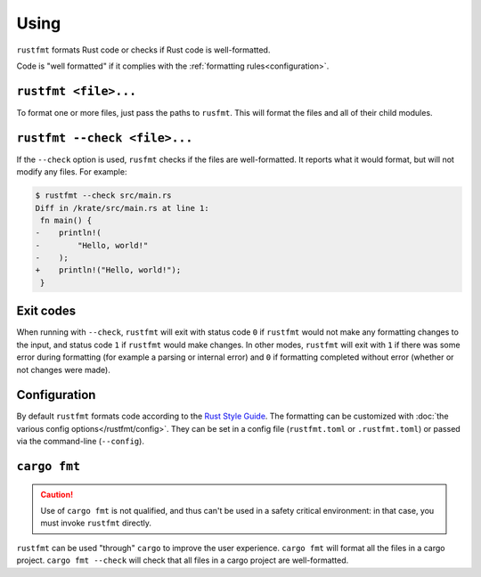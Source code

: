 .. SPDX-License-Identifier: MIT OR Apache-2.0
   SPDX-FileCopyrightText: The Ferrocene Developers

Using
=====

``rustfmt`` formats Rust code or checks if Rust code is well-formatted.

Code is "well formatted" if it complies with the
:ref:`formatting rules<configuration>`.

``rustfmt <file>...``
---------------------

To format one or more files, just pass the paths to ``rusfmt``. This will
format the files and all of their child modules.

``rustfmt --check <file>...``
-----------------------------

If the ``--check`` option is used, ``rusfmt`` checks if the files are
well-formatted. It reports what it would format, but will not modify any files.
For example:

.. code-block::

   $ rustfmt --check src/main.rs 
   Diff in /krate/src/main.rs at line 1:
    fn main() {
   -    println!(
   -        "Hello, world!"
   -    );
   +    println!("Hello, world!");
    }

Exit codes
----------

When running with ``--check``, ``rustfmt`` will exit with status code ``0`` if
``rustfmt`` would not make any formatting changes to the input, and status code
``1`` if ``rustfmt`` would make changes. In other modes, ``rustfmt`` will exit
with ``1`` if there was some error during formatting (for example a parsing or
internal error) and ``0`` if formatting completed without error (whether or not
changes were made).

.. _configuration:

Configuration
-------------

By default ``rustfmt`` formats code according to the
`Rust Style Guide <../../../doc/style-guide/index.html>`_. The formatting can
be customized with :doc:`the various config options</rustfmt/config>`. They can
be set in a config file (``rustfmt.toml`` or ``.rustfmt.toml``) or passed via
the command-line (``--config``).

``cargo fmt``
-------------

.. caution::

   Use of ``cargo fmt`` is not qualified, and thus can't be used in a safety
   critical environment: in that case, you must invoke ``rustfmt`` directly.

``rustfmt`` can be used "through" ``cargo`` to improve the user experience.
``cargo fmt`` will format all the files in a cargo project.
``cargo fmt --check`` will check that all files in a cargo project are
well-formatted.

